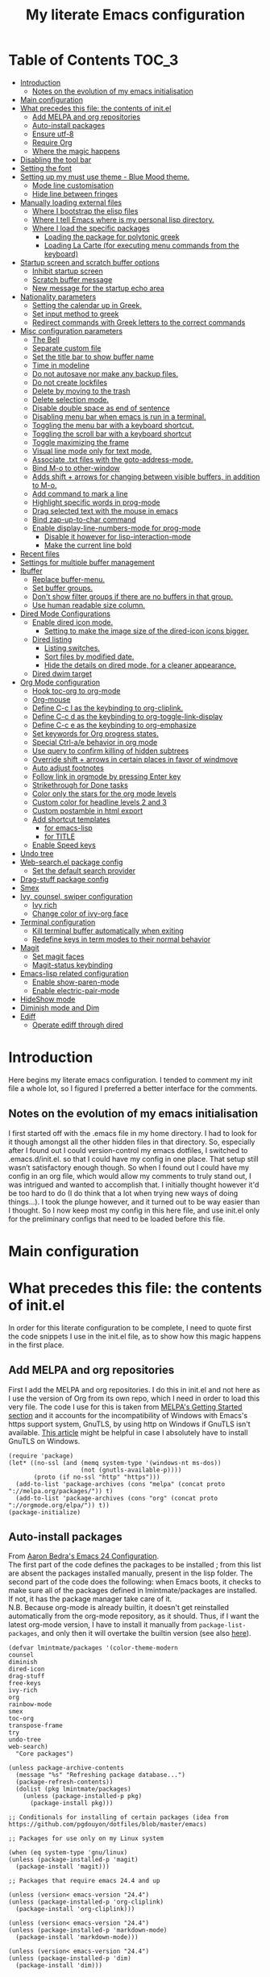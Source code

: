#+TITLE: My literate Emacs configuration
# Theme for html exporting from [[https://github.com/fniessen/org-html-themes][GitHub - fniessen/org-html-themes]]

#+html: <a href="https://www.gnu.org/software/emacs/"><img alt="Emacs" src="https://frama.link/emacsd-26-2-badge"></a>

#+html: <a href="https://orgmode.org/"><img alt="Org-mode" src="https://img.shields.io/badge/Powered%20by-Org--mode-blueviolet.svg?style=for-the-badge&color=8e44bc"></a>

* Table of Contents                                                     :TOC_3:
- [[#introduction][Introduction]]
  - [[#notes-on-the-evolution-of-my-emacs-initialisation][Notes on the evolution of my emacs initialisation]]
- [[#main-configuration][Main configuration]]
- [[#what-precedes-this-file-the-contents-of-initel][What precedes this file: the contents of init.el]]
  - [[#add-melpa-and-org-repositories][Add MELPA and org repositories]]
  - [[#auto-install-packages][Auto-install packages]]
  - [[#ensure-utf-8][Ensure utf-8]]
  - [[#require-org][Require Org]]
  - [[#where-the-magic-happens][Where the magic happens]]
- [[#disabling-the-tool-bar][Disabling the tool bar]]
- [[#setting-the-font][Setting the font]]
- [[#setting-up-my-must-use-theme---blue-mood-theme][Setting up my must use theme - Blue Mood theme.]]
  - [[#mode-line-customisation][Mode line customisation]]
  - [[#hide-line-between-fringes][Hide line between fringes]]
- [[#manually-loading-external-files][Manually loading external files]]
  - [[#where-i-bootstrap-the-elisp-files][Where I bootstrap the elisp files]]
  - [[#where-i-tell-emacs-where-is-my-personal-lisp-directory][Where I tell Emacs where is my personal lisp directory.]]
  - [[#where-i-load-the-specific-packages][Where I load the specific packages]]
    - [[#loading-the-package-for-polytonic-greek][Loading the package for polytonic greek]]
    - [[#loading-la-carte-for-executing-menu-commands-from-the-keyboard][Loading La Carte (for executing menu commands from the keyboard)]]
- [[#startup-screen-and-scratch-buffer-options][Startup screen and scratch buffer options]]
  - [[#inhibit-startup-screen][Inhibit startup screen]]
  - [[#scratch-buffer-message][Scratch buffer message]]
  - [[#new-message-for-the-startup-echo-area][New message for the startup echo area]]
- [[#nationality-parameters][Nationality parameters]]
  - [[#setting-the-calendar-up-in-greek][Setting the calendar up in Greek.]]
  - [[#set-input-method-to-greek][Set input method to greek]]
  - [[#redirect-commands-with-greek-letters-to-the-correct-commands][Redirect commands with Greek letters to the correct commands]]
- [[#misc-configuration-parameters][Misc configuration parameters]]
  - [[#the-bell][The Bell]]
  - [[#separate-custom-file][Separate custom file]]
  - [[#set-the-title-bar-to-show-buffer-name][Set the title bar to show buffer name]]
  - [[#time-in-modeline][Time in modeline]]
  - [[#do-not-autosave-nor-make-any-backup-files][Do not autosave nor make any backup files.]]
  - [[#do-not-create-lockfiles][Do not create lockfiles]]
  - [[#delete-by-moving-to-the-trash][Delete by moving to the trash]]
  - [[#delete-selection-mode][Delete selection mode.]]
  - [[#disable-double-space-as-end-of-sentence][Disable double space as end of sentence]]
  - [[#disabling-menu-bar-when-emacs-is-run-in-a--terminal][Disabling menu bar when emacs is run in a  terminal.]]
  - [[#toggling-the-menu-bar-with-a-keyboard-shortcut][Toggling the menu bar with a keyboard shortcut.]]
  - [[#toggling-the-scroll-bar-with-a-keyboard-shortcut][Toggling the scroll bar with a keyboard shortcut]]
  - [[#toggle-maximizing-the-frame][Toggle maximizing the frame]]
  - [[#visual-line-mode-only-for-text-mode][Visual line mode only for text mode.]]
  - [[#associate-txt-files-with-the-goto-address-mode][Associate .txt files with the goto-address-mode.]]
  - [[#bind-m-o-to-other-window][Bind M-o to other-window]]
  - [[#adds-shift--arrows-for-changing-between-visible-buffers-in-addition-to-m-o][Adds shift + arrows for changing between visible buffers, in addition to M-o.]]
  - [[#add-command-to-mark-a-line][Add command to mark a line]]
  - [[#highlight-specific-words-in-prog-mode][Highlight specific words in prog-mode]]
  - [[#drag-selected-text-with-the-mouse-in-emacs][Drag selected text with the mouse in emacs]]
  - [[#bind-zap-up-to-char-command][Bind zap-up-to-char command]]
  - [[#enable-display-line-numbers-mode-for-prog-mode][Enable display-line-numbers-mode for prog-mode]]
    - [[#disable-it-however-for-lisp-interaction-mode][Disable it however for lisp-interaction-mode]]
    - [[#make-the-current-line-bold][Make the current line bold]]
- [[#recent-files][Recent files]]
- [[#settings-for-multiple-buffer-management][Settings for multiple buffer management]]
- [[#ibuffer][Ibuffer]]
  - [[#replace-buffer-menu][Replace buffer-menu.]]
  - [[#set-buffer-groups][Set buffer groups.]]
  - [[#dont-show-filter-groups-if-there-are-no-buffers-in-that-group][Don't show filter groups if there are no buffers in that group.]]
  - [[#use-human-readable-size-column][Use human readable size column.]]
- [[#dired-mode-configurations][Dired Mode Configurations]]
  - [[#enable-dired-icon-mode][Enable dired icon mode.]]
    - [[#setting-to-make-the-image-size-of-the-dired-icon-icons-bigger][Setting to make the image size of the dired-icon icons bigger.]]
  - [[#dired-listing][Dired listing]]
    - [[#listing-switches][Listing switches.]]
    - [[#sort-files-by-modified-date][Sort files by modified date.]]
    - [[#hide-the-details-on-dired-mode-for-a-cleaner-appearance][Hide the details on dired mode, for a cleaner appearance.]]
  - [[#dired-dwim-target][Dired dwim target]]
- [[#org-mode-configuration][Org Mode configuration]]
  - [[#hook-toc-org-to-org-mode][Hook toc-org to org-mode]]
  - [[#org-mouse][Org-mouse]]
  - [[#define-c-c-l-as-the-keybinding-to-org-cliplink][Define C-c l as the keybinding to org-cliplink.]]
  - [[#define-c-c-d-as-the-keybinding-to-org-toggle-link-display][Define C-c d as the keybinding to org-toggle-link-display]]
  - [[#define-c-c-e-as-the-keybinding-to-org-emphasize][Define C-c e as the keybinding to org-emphasize]]
  - [[#set-keywords-for-org-progress-states][Set keywords for Org progress states.]]
  - [[#special-ctrl-ae-behavior-in-org-mode][Special Ctrl-a/e behavior in org mode]]
  - [[#use-query-to-confirm-killing-of-hidden-subtrees][Use query to confirm killing of hidden subtrees]]
  - [[#override-shift--arrows-in-certain-places-in-favor-of-windmove][Override shift + arrows in certain places in favor of windmove]]
  - [[#auto-adjust-footnotes][Auto adjust footnotes]]
  - [[#follow-link-in-orgmode-by-pressing-enter-key][Follow link in orgmode by pressing Enter key]]
  - [[#strikethrough-for-done-tasks][Strikethrough for Done tasks]]
  - [[#color-only-the-stars-for-the-org-mode-levels][Color only the stars for the org mode levels]]
  - [[#custom-color-for-headline-levels-2-and-3][Custom color for headline levels 2 and 3]]
  - [[#custom-postamble-in-html-export][Custom postamble in html export]]
  - [[#add-shortcut-templates][Add shortcut templates]]
    - [[#for-emacs-lisp][for emacs-lisp]]
    - [[#for-title][for TITLE]]
  - [[#enable-speed-keys][Enable Speed keys]]
- [[#undo-tree][Undo tree]]
- [[#web-searchel-package-config][Web-search.el package config]]
  - [[#set-the-default-search-provider][Set the default search provider]]
- [[#drag-stuff-package-config][Drag-stuff package config]]
- [[#smex][Smex]]
- [[#ivy-counsel-swiper-configuration][Ivy, counsel, swiper configuration]]
  - [[#ivy-rich][Ivy rich]]
  - [[#change-color-of-ivy-org-face][Change color of ivy-org face]]
- [[#terminal-configuration][Terminal configuration]]
  - [[#kill-terminal-buffer-automatically-when-exiting][Kill terminal buffer automatically when exiting]]
  - [[#redefine-keys-in-term-modes-to-their-normal-behavior][Redefine keys in term modes to their normal behavior]]
- [[#magit][Magit]]
  - [[#set-magit-faces][Set magit faces]]
  - [[#magit-status-keybinding][Magit-status keybinding]]
- [[#emacs-lisp-related-configuration][Emacs-lisp related configuration]]
  - [[#enable-show-paren-mode][Enable show-paren-mode]]
  - [[#enable-electric-pair-mode][Enable electric-pair-mode]]
- [[#hideshow-mode][HideShow mode]]
- [[#diminish-mode-and-dim][Diminish mode and Dim]]
- [[#ediff][Ediff]]
  - [[#operate-ediff-through-dired][Operate ediff through dired]]

* Introduction
Here begins my literate emacs configuration. I tended to comment my init file a whole lot, so I figured I preferred a better interface for the comments.
** Notes on the evolution of my emacs initialisation
I first started off with the .emacs file in my home directory. I had to look for it though amongst all the other hidden files in that directory. So, especially after I found out I could version-control my emacs dotfiles, I switched to .emacs.d/init.el. so that I could have my config in one place. That setup still wasn’t satisfactory enough though. So when I found out I could have my config in an org file, which would allow my comments to truly stand out, I was intrigued and wanted to accomplish that. I initially thought however it'd be too hard to do (I do think that a lot when trying new ways of doing things…). I took the plunge however, and it turned out to be way easier than I thought. So I now keep most my config in this here file, and use init.el only for the preliminary configs that need to be loaded before this file.
* Main configuration
* What precedes this file: the contents of init.el
In order for this literate configuration to be complete, I need to quote first the code snippets I use in the init.el file, as to show how this magic happens in the first place.
** Add MELPA and org repositories
First I add the MELPA and org repositories. I do this in init.el and not here as I use the version of Org from its own repo, which I need in order to load this very file. The code I use for this is taken from [[https://melpa.org/#/getting-started][MELPA's Getting Started section]] and it accounts for the incompatibility of Windows with Emacs's https support system, GnuTLS, by using http on Windows if GnuTLS isn't available. [[http://www.lonecpluspluscoder.com/2015/08/01/adding-tls-support-to-emacs-24-5-on-windows/][This article]] might be helpful in case I absolutely have to install GnuTLS on Windows.
#+BEGIN_EXAMPLE
(require 'package)
(let* ((no-ssl (and (memq system-type '(windows-nt ms-dos))
                    (not (gnutls-available-p))))
       (proto (if no-ssl "http" "https")))
  (add-to-list 'package-archives (cons "melpa" (concat proto "://melpa.org/packages/")) t)
  (add-to-list 'package-archives (cons "org" (concat proto "://orgmode.org/elpa/")) t))
(package-initialize)
#+END_EXAMPLE
** Auto-install packages
From [[http://aaronbedra.com/emacs.d/#default-packages][Aaron Bedra's Emacs 24 Configuration]].\\
The first part of the code defines the packages to be installed ; from this list are absent the packages installed manually, present in the lisp folder. The second part of the code does the following: when Emacs boots, it checks to make sure all of the packages defined in lmintmate/packages are installed. If not, it has the package manager take care of it.\\
N.B. Because org-mode is already builtin, it doesn't get reinstalled automatically from the org-mode repository, as it should. Thus, if I want the latest org-mode version, I have to install it manually from ~package-list-packages~, and only then it will overtake the builtin version (see also [[https://emacs.stackexchange.com/questions/31825/cant-install-org-through-package-manager#comment64743_31837][here]]).
#+BEGIN_EXAMPLE
(defvar lmintmate/packages '(color-theme-modern
counsel
diminish
dired-icon
drag-stuff
free-keys
ivy-rich
org
rainbow-mode
smex
toc-org
transpose-frame
try
undo-tree
web-search)
  "Core packages")

(unless package-archive-contents
  (message "%s" "Refreshing package database...")
  (package-refresh-contents))
  (dolist (pkg lmintmate/packages)
    (unless (package-installed-p pkg)
      (package-install pkg)))

;; Conditionals for installing of certain packages (idea from https://github.com/pgdouyon/dotfiles/blob/master/emacs)

;; Packages for use only on my Linux system

(when (eq system-type 'gnu/linux)
(unless (package-installed-p 'magit)
  (package-install 'magit)))

;; Packages that require emacs 24.4 and up

(unless (version< emacs-version "24.4")
(unless (package-installed-p 'org-cliplink)
  (package-install 'org-cliplink)))

(unless (version< emacs-version "24.4")
(unless (package-installed-p 'markdown-mode)
  (package-install 'markdown-mode)))

(unless (version< emacs-version "24.4")
(unless (package-installed-p 'dim)
  (package-install 'dim)))
#+END_EXAMPLE
** Ensure utf-8
Needed for Windows
#+BEGIN_EXAMPLE
(prefer-coding-system 'utf-8)
(set-default-coding-systems 'utf-8)
(set-terminal-coding-system 'utf-8)
(set-keyboard-coding-system 'utf-8)
#+END_EXAMPLE
** Require Org
#+BEGIN_EXAMPLE
(require 'org)
#+END_EXAMPLE
** Where the magic happens
#+BEGIN_EXAMPLE
(org-babel-load-file (concat user-emacs-directory "README.org"))
#+END_EXAMPLE
This snippet is the one that does the heavy work. It tracks down all the parts that say ~#+BEGIN_SRC emacs-lisp~ and evaluates them as emacs lisp code, creating a separate README.el in the process, as to reduce load time for the next run. Every time the org file is modified, the .el file is created anew.\\
And now these are taken care of, let's proceed to the configuration present in this very file.
* Disabling the tool bar
The snippet below disables tool-bar-mode. I placed it this early in the config so that the toolbar won't be loaded and disabled afterwards, but be disabled from the get-go (I had some glitches with the title screen when I had it further down).
#+BEGIN_SRC emacs-lisp
(tool-bar-mode -1)
#+END_SRC
* Setting the font
Here, I'm setting the font and the font size. The default font emacs by itself used on my machine appeals a lot to me, so when I found out it was DejaVu Sans Mono, I decided to put it in the config, in case I move to another computer where the font might suddenly be something else entirely I won't like. I also set the font size to 14. The default size seems way too small for me, as if I were trying to watch a bunch of ants...
On systems different from the one I'm currently on (which is Linux Mint MATE), the fonts might look thicker than they should, to an unappealing degree. This can be solved (on Linux systems at least) by going to Appearance > Fonts, and setting hinting to light instead of full. On Windows, where DejaVu Sans Mono is less likely to be preinstalled, Consolas will be used instead.
#+BEGIN_SRC emacs-lisp
(if (eq system-type 'windows-nt)
(set-face-attribute 'default nil :family "Consolas" :height 140)
(set-face-attribute 'default nil :family "DejaVu Sans Mono" :height 140))
#+END_SRC
* Setting up my must use theme - Blue Mood theme.
I wasn't satisfied with the default Adawaita theme (but then who is?). I tried to find another theme, but most of them (even the popular ones) didn't satisfy my tastes. But when I found Blue Mood, I knew it was the one!\\
In case you haven't encountered it (not too unlikely), it's because it's a part of the [[https://github.com/emacs-jp/replace-colorthemes][color-theme-modern]] package, which apparently recreates older themes for Emacs 24+. In the repository I linked just now, you can see all the other included themes too, complete with screenshots, and, of course, the way to apply them to your init file.\\
I also modified the fringe color to the same background color as the rest of the theme, as its original color was black, and didn't fit in too well with the rest of the colorscheme for me, and changed the highlight color, as it had the same color as the one of the region so that I couldn't distinguish a highlighted region when hl-line-mode was turned on. In addition I modified the color of the edited state of a version-controlled file ~vc-edited-state~ so that it is more apparent.
#+BEGIN_SRC emacs-lisp
(load-theme 'blue-mood t t)
(enable-theme 'blue-mood)
(custom-set-faces
 ;; custom-set-faces was added by Custom.
 ;; If you edit it by hand, you could mess it up, so be careful.
 ;; Your init file should contain only one such instance.
 ;; If there is more than one, they won't work right.
 '(fringe ((t (:background "DodgerBlue4"))))
 '(font-lock-negation-char-face ((t (:foreground "tomato"))))
 '(font-lock-doc-face ((t (:foreground "cyan"))))
 '(highlight ((t (:background "#235c94"))))
 '(vc-edited-state ((t (:background "tomato1" :foreground "black")))))
;; setting so that hl-line-mode won't affect syntax coloring
(set-face-foreground 'highlight nil)
#+END_SRC
** Mode line customisation
Where I give it a flat look.
#+BEGIN_SRC emacs-lisp
(custom-set-faces
 '(mode-line ((t (:background "grey75" :foreground "black"))))
 '(mode-line-buffer-id ((t (:weight normal))))
 '(mode-line-highlight ((t (:box (:line-width 1 :color "grey20")))))
 '(mode-line-inactive ((t (:background "grey30" :foreground "grey80")))))
#+END_SRC
** Hide line between fringes
Remove the strange white line between two fringes, which appears when the scrollbar is hidden (from [[https://ogbe.net/emacsconfig.html][Dennis Ogbe's Emacs configuration file]]).
#+BEGIN_SRC emacs-lisp
(set-face-attribute 'vertical-border nil :foreground (face-attribute 'fringe :background))
#+END_SRC
* Manually loading external files
I use a couple external lisp files, and I thus need to load my personal lisp directory.
** Where I bootstrap the elisp files
In this section I have some code in emacs lisp that downloads the lisp files I use and places them in the correct place. Specifically, it checks whether the files exist, and if they don't, first creates the containing directory, if it doesn't exist, and then proceeds to download and store the files.
#+BEGIN_SRC emacs-lisp
(setq lisp-directory (concat user-emacs-directory "lisp"))

(when (or (not (file-exists-p (expand-file-name "greek.el" lisp-directory))) (not (file-exists-p (expand-file-name "lacarte.el" lisp-directory))))
  (unless (file-directory-p lisp-directory) (make-directory lisp-directory))
  (unless (file-exists-p (expand-file-name "greek.el" lisp-directory))
    (url-copy-file "http://myria.math.aegean.gr/~atsol/emacs-unicode/greek.el" (expand-file-name "greek.el" lisp-directory)))
  (unless (file-exists-p (expand-file-name "lacarte.el" lisp-directory))
    (url-copy-file "https://www.emacswiki.org/emacs/download/lacarte.el" (expand-file-name "lacarte.el" lisp-directory))))
#+END_SRC
** Where I tell Emacs where is my personal lisp directory.
#+BEGIN_SRC emacs-lisp
(add-to-list 'load-path lisp-directory)
#+END_SRC
** Where I load the specific packages
In this section, I load the lisp files previously downloaded.
*** Loading the package for polytonic greek
I’m used to writing Greek with the modern Greek layout, which is quite different from the greek-babel polytonic layout in a way jarring to me. I tried to find a way to solve my problem, and found out with relief that I didn’t need to reinvent the wheel, as someone had already made a package for what I wanted ; a layout that would provide polytonic Greek while also keeping the regular keyboard layout I was used to.\\
 This solution to my problem can be found [[http://myria.math.aegean.gr/~atsol/emacs-unicode/][here]](look under the compiled greek.elc link for the greek.el source).
#+BEGIN_SRC emacs-lisp
(load "greek")
#+END_SRC
*** Loading La Carte (for executing menu commands from the keyboard)
[[https://www.emacswiki.org/emacs/LaCarte][La Carte]] is a package that allows searching and executing menu commands from the keyboard, in a way similar to ivy (in fact, when ivy is installed, this package also benefits from ivy integration, which makes its autocompletion so much better). There is also a builtin in emacs command ~tmm-menubar~, but that one goes literally from menu to submenu, just with keyboard shortcuts instead of mouse clicks, and is thus much less discoverable. I also set up here a keybinding for lacarte (specifically for ~lacarte-execute-menu-command~, because ~lacarte-execute-command~ also includes regular commands, and ~counsel-M-x~ already takes care of that).
#+BEGIN_SRC emacs-lisp
(require 'lacarte)
(global-set-key [?\C-.] 'lacarte-execute-menu-command)
#+END_SRC
* Startup screen and scratch buffer options
** Inhibit startup screen
At this point I only use the quick link to the Customize interface, so I thought I’d hide it altogether.
#+BEGIN_SRC emacs-lisp
(setq inhibit-startup-screen t)
#+END_SRC
** Scratch buffer message
I added a reminder for the links to ~about-emacs~ and to the Customize interface to the default message.
#+BEGIN_SRC emacs-lisp
(setq initial-scratch-message
   ";; This buffer is for notes you don't want to save, and for Lisp evaluation.
;; If you want to create a file, visit that file with C-x C-f,
;; then enter the text in that file's own buffer.
;; Reminder: To see the startup screen's basic content, use M-x about-emacs.
;; To quickly access the Customize interface, use M-x customize.
")
#+END_SRC
I decided not to change the scratch buffer’s major mode however, because, as weird as it may sound, I like [[https://en.wikipedia.org/wiki/Polish_notation][prefix notation]] a lot (and think that the [[https://en.wikipedia.org/wiki/Reverse_Polish_notation][Reverse Polish notation]] is overrated in comparison), and want to keep having it as a nifty little prefix calculation mode.
** New message for the startup echo area
#+BEGIN_SRC emacs-lisp
(defun display-startup-echo-area-message ()
  (message "Καλωσήλθες!"))
#+END_SRC
* Nationality parameters
** Setting the calendar up in Greek.
See also [[https://www.emacswiki.org/emacs/CalendarLocalization][EmacsWiki: Calendar Localization]].
#+BEGIN_SRC emacs-lisp
(setq calendar-week-start-day 1
          calendar-day-name-array ["Κυριακή" "Δευτέρα" "Τρίτη" "Τετάρτη"
                                   "Πέμπτη" "Παρασκευή" "Σάββατο"]
          calendar-month-name-array ["Ιανουάριος" "Φεβρουάριος" "Μάρτιος"
                                     "Απρίλιος" "Μάιος" "Ιούνιος"
                                     "Ιούλιος" "Αύγουστος" "Σεπτέμβριος"
                                     "Οκτώβριος" "Νοέμβριος" "Δεκέμβριος"])
#+END_SRC
** Set input method to greek
In order to be able to write greek with the keyboard set to English (useful for those pesky Latin C- and M- shortcuts). Toggle with C-\
#+BEGIN_SRC emacs-lisp
(set-input-method "el_GR")
#+END_SRC
** Redirect commands with Greek letters to the correct commands
Sometimes I forget to switch the keyboard language from Greek to English (especially when I'm using emacs in tandem with other applications that require the keyboard be set to Greek in order to write in that language) and, as a result, I get something like «M-χ is undefined». I used to use [[https://stackoverflow.com/a/10658699][this method from Stack Overflow]], which added bindings with Greek letters and told emacs to consider them equivalent to the ones with latin letters. This however didn't work for commands which had not only a modifier and a letter, but also additional letters (e.g. C-c u). Since the last time I checked this Stack Overflow thread however, [[https://stackoverflow.com/a/54647483][a new method has been added]] that also works for the commands the other method didn't. I modified it accordingly and will use that one from here on out.
#+BEGIN_SRC emacs-lisp
(defun reverse-input-method (input-method)
  "Build the reverse mapping of single letters from INPUT-METHOD."
  (interactive
   (list (read-input-method-name "Use input method (default current): ")))
  (if (and input-method (symbolp input-method))
      (setq input-method (symbol-name input-method)))
  (let ((current current-input-method)
        (modifiers '(nil (control) (meta) (control meta))))
    (when input-method
      (activate-input-method input-method))
    (when (and current-input-method quail-keyboard-layout)
      (dolist (map (cdr (quail-map)))
        (let* ((to (car map))
               (from (quail-get-translation
                      (cadr map) (char-to-string to) 1)))
          (when (and (characterp from) (characterp to))
            (dolist (mod modifiers)
              (define-key local-function-key-map
                (vector (append mod (list from)))
                (vector (append mod (list to)))))))))
    (when input-method
      (activate-input-method current))))

(reverse-input-method 'el_GR)
#+END_SRC
* Misc configuration parameters
** The Bell
[[https://www.emacswiki.org/emacs/AlarmBell][That infamous bell…]] I only found out about its «charms» because it turns out my system sounds were disabled for some reason and I hadn't even realised this was the case. This is my way to exterminate those annoying sounds everytime anything out of the norm happens (that's why we have text messages in the first place after all!). I disabled alarms completely as even the visual indication (which is a nice wheat color in my colortheme) can be distracting…
#+BEGIN_SRC emacs-lisp
(setq ring-bell-function 'ignore)
#+END_SRC
** Separate custom file
#+BEGIN_SRC emacs-lisp
(setq custom-file (concat user-emacs-directory "custom.el"))
#+END_SRC
** Set the title bar to show buffer name
#+BEGIN_SRC emacs-lisp
(setq frame-title-format "%b - Emacs")
#+END_SRC
** Time in modeline
The only way to have the time mode not display the load average, it turns out, is to put the relevant config before loading display-time-mode. Who would have thought? (I got the idea to try this approach from [[https://github.com/IvanMalison/.emacs.d#time-in-mode-line][Ivan Malison's emacs.d]]). An explanation of my ~display-time-format~ config: It basically shows the day of the week, then day/month, then hours:minutes. For more functions, Customize instructs to look at the function ~format-time-string~.
#+BEGIN_SRC emacs-lisp
(setq display-time-default-load-average nil)
(setq display-time-format "%a %d/%m %H:%M")
(display-time-mode 1)
#+END_SRC
** Do not autosave nor make any backup files.
All they do is litter the place and trigger a nagging prompt whenever I leave Emacs without having saved.
#+BEGIN_SRC emacs-lisp
(setq auto-save-default nil)
(setq make-backup-files nil)
#+END_SRC
** Do not create lockfiles
The only thing they do is being annoying, and I'm not going to find myself in a situation where I'll be writing on the exact same file as someone else.
#+BEGIN_SRC emacs-lisp
(setq create-lockfiles nil)
#+END_SRC
** Delete by moving to the trash
(the default behavior being completely delete from the system)
#+BEGIN_SRC emacs-lisp
(setq delete-by-moving-to-trash t)
#+END_SRC
** Delete selection mode.
I used to think that this enabled deleting selected text with the Delete key, but it turns out that one is the work of the ~delete-active-region~ parameter, which is enabled by default. What this does is allow the replacing of selected text with other inserted (e.g. pasted/yanked) text, thus bringing Emacs more in line with other text editors.\\
I initially set this one from the Customization buffer, and got ~(setq delete-selection-mode t)~ as the resulting code snippet, so I assumed it would work even when outside the ~custom-set-variables~, but it didn't - and then I was wondering why pasting text didn't replace the selected text… Now I replaced that wrong parameter with the correct one.
#+BEGIN_SRC emacs-lisp
(delete-selection-mode 1)
#+END_SRC
P.S. Just so you know, here's precisely why the other wording hadn't worked:
#+BEGIN_QUOTE
Setting this variable directly does not take effect;
   either customize it (see the info node `Easy Customization')
   or call the function `delete-selection-mode'
#+END_QUOTE
That goes into showing that RT(F)M is valid advice…
** Disable double space as end of sentence
I once tried M-e to go to the end of a long sentence I wrote, and was surprised when I went to the end of the paragraph instead. I searched a little about it and found out there are people that actually use two spaces to start a new sentence. I personally use only one space though (and when writing on paper zero), so I disable this setting.
#+BEGIN_SRC emacs-lisp
(setq sentence-end-double-space nil)
#+END_SRC
** Disabling menu bar when emacs is run in a  terminal.
Since it can't be clicked anyways, it takes up space without reason...
(I use ~display-graphic-p~ instead of ~window-system~ because the latter is now deprecated:)
#+BEGIN_QUOTE
>From the doc string of `window-system':

 "Use of this function as a predicate is deprecated.  Instead,
  use `display-graphic-p' or any of the other `display-*-p'
  predicates which report frame's specific UI-related capabilities."
#+END_QUOTE
#+BEGIN_SRC emacs-lisp
(unless (display-graphic-p)
  (menu-bar-mode -1))
#+END_SRC
** Toggling the menu bar with a keyboard shortcut.
#+BEGIN_SRC emacs-lisp
(global-set-key [f9] 'toggle-menu-bar-mode-from-frame)
#+END_SRC
** Toggling the scroll bar with a keyboard shortcut
#+BEGIN_SRC emacs-lisp
(global-set-key [f10] 'toggle-scroll-bar)
#+END_SRC
** Toggle maximizing the frame
Useful for newsticker
#+BEGIN_SRC emacs-lisp
(global-set-key [f8] 'toggle-frame-maximized)
#+END_SRC
** Visual line mode only for text mode.
Visual line wraps lines instead of cutting them as default.
#+BEGIN_SRC emacs-lisp
(add-hook 'text-mode-hook 'turn-on-visual-line-mode)
#+END_SRC
Disable visual-line-mode however for the file where I keep all my urls (from the OneTab extension), as I want to be able to kill by logical lines in that particular file, since urls are 1 logical line each, but can span up to 2-3 visual lines.\\
In case you're new to emacs and such terms as logical and visual lines might as well be in a foreign language, see [[https://www.gnu.org/software/emacs/manual/html_node/emacs/Continuation-Lines.html][here]] (especially the last paragraph).
#+BEGIN_SRC emacs-lisp
(add-hook 'find-file-hook
          (lambda ()
            (when (string= (buffer-name) "onetab.txt")
              (visual-line-mode -1))))
#+END_SRC
** Associate .txt files with the goto-address-mode.
This mode highlights urls and makes them clickable.\\
(code adapted from [[https://stackoverflow.com/questions/13945782/emacs-auto-minor-mode-based-on-extension/39652226#39652226][this stackoverflow answer]])
#+BEGIN_SRC emacs-lisp
(add-hook 'find-file-hook
          (lambda ()
            (when (string= (file-name-extension buffer-file-name) "txt")
              (goto-address-mode 1))))
#+END_SRC
** Bind M-o to other-window
C-x o is too long a binding for this simple action (idea drawn from [[https://masteringemacs.org/article/my-emacs-keybindings][My Emacs keybindings - Mastering Emacs]]).
#+BEGIN_SRC emacs-lisp
(define-key global-map "\M-o" 'other-window)
#+END_SRC
** Adds shift + arrows for changing between visible buffers, in addition to M-o.
#+BEGIN_SRC emacs-lisp
(when (fboundp 'windmove-default-keybindings)
  (windmove-default-keybindings))
#+END_SRC
The ~windmove-wrap-around~ setting allows for windmove movement off the edge of a frame to wrap around.
#+BEGIN_SRC emacs-lisp
(setq windmove-wrap-around t)
#+END_SRC
** Add command to mark a line
From [[https://ebzzry.io/en/emacs-tips-1/#marks][here]]. Executing it multiple times marks multiple lines.
#+BEGIN_SRC emacs-lisp
(defun mark-line (&optional arg)
  (interactive "p")
  (if (not mark-active)
      (progn
        (beginning-of-line)
        (push-mark)
        (setq mark-active t)))
  (forward-line arg))
#+END_SRC
Its keybinding
#+BEGIN_SRC emacs-lisp
(define-key global-map "\C-z" 'mark-line)
#+END_SRC
** Highlight specific words in prog-mode
Modified from [[http://seancribbs.com/emacs.d#sec-5-8][Sean Cribbs' Emacs 25 Configuration]].
#+BEGIN_SRC emacs-lisp
(defun lmintmate/add-watchwords ()
  (font-lock-add-keywords
   nil '(("\\<\\(FIX\\(ME\\)?\\|TODO\\|CURRENTLY\\|SOMEDAY\\|CANCELLED\\|HACK\\|REFACTOR\\|NOCOMMIT\\|LONGTERM\\)"
          1 font-lock-builtin-face t))))

(add-hook 'prog-mode-hook 'lmintmate/add-watchwords)
#+END_SRC
** Drag selected text with the mouse in emacs
Sometimes I just want to cop out and use the mouse when trying to move text. I found out via [[https://emacs.stackexchange.com/a/48440][Stack Exchange]] that this is possible in emacs, and one just needs to set the function ~mouse-drag-and-drop-region~ to ~t~. This feature was added in version 26.1 (see [[http://git.savannah.gnu.org/cgit/emacs.git/tree/etc/NEWS.26#n377][here]]), and I thus wrap it in a conditional so that it won't error out on versions lower than 26. This doesn't work when inside org-mode files however, an issue most probably related to the fact that I have ~org-mouse~ enabled, since, if I disable it, drag-and-drop works then fine.
#+BEGIN_SRC emacs-lisp
(when (version<= "26.0.50" emacs-version )
(setq mouse-drag-and-drop-region t))
#+END_SRC
** Bind zap-up-to-char command
I found the commands M-x zap-to-char and zap-up-to-char, which roughly correspond to vim's df and dt. The former is bound to M-z, but the latter isn't bound to anything. I bind it here to C-c z, since that isn't bound to anything.
#+BEGIN_SRC emacs-lisp
(define-key global-map "\C-cz" 'zap-up-to-char)
#+END_SRC
** Enable display-line-numbers-mode for prog-mode
This minor mode first appeared in 26.1 and makes line rendering faster than the previous system, ~linum-mode~. I hook it to ~prog-mode~, as I don't need it for text-mode, and enable it conditionally, so that it won't error out on a version lower than 26.1.
#+BEGIN_SRC emacs-lisp
(when (version<= "26.0.50" emacs-version )
(add-hook 'prog-mode-hook 'display-line-numbers-mode))
#+END_SRC
*** Disable it however for lisp-interaction-mode
I don't want line numbers to display however for ~lisp-interaction-mode~, which is the mode used in the ~*scratch*~ buffer (and, to my knowledge, only there). Defining a function to disable the line numbers and then proceeding to hook this function to lisp-interaction-mode was the only way I found to disable it there without emacs erroring out. I set this conditionally so that it won't error out on versions lower than 26.1.
#+BEGIN_SRC emacs-lisp
(when (version<= "26.0.50" emacs-version )
(defun disable-linum-in-li ()
  (display-line-numbers-mode -1)))

(when (version<= "26.0.50" emacs-version )
(add-hook 'lisp-interaction-mode-hook 'disable-linum-in-li))
#+END_SRC
*** Make the current line bold
I set it conditionally so that it won't error out on versions lower than 26.1.
#+BEGIN_SRC emacs-lisp
(when (version<= "26.0.50" emacs-version )
(custom-set-faces
'(line-number-current-line ((t (:inherit line-number :weight bold))))))
#+END_SRC
* Recent files
A quick way to access my most recently opened files (as I didn't want to have to go all the way through the directory structure).
#+BEGIN_SRC emacs-lisp
(require 'recentf)
(recentf-mode 1)
#+END_SRC
* Settings for multiple buffer management
I wanted to be able to change the layout of the buffers from horizontal to vertical, as well as be able to flip frames, so that left goes right, and up goes down. I used to use some custom functions found at [[http://whattheemacsd.com][What the .emacs.d!?]] ([[http://whattheemacsd.com/buffer-defuns.el-03.html][here]] and [[http://whattheemacsd.com/buffer-defuns.el-02.html][here]], specifically), but then found the package [[https://github.com/emacsorphanage/transpose-frame/blob/master/transpose-frame.el][transpose-frame]] (available at MELPA), and decided to use that instead, as to make the README.org file less lengthy.
#+BEGIN_SRC emacs-lisp
(define-key global-map "\M-]" 'transpose-frame)
(define-key global-map "\M-[" 'rotate-frame)
#+END_SRC
* Ibuffer
A better way to list buffers than buffer-menu([[https://www.emacswiki.org/emacs/IbufferMode][link]]). Config influenced from [[http://cestlaz.github.io/posts/using-emacs-34-ibuffer-emmet/][Using Emacs - 34 - ibuffer and emmet | C'est la Z]] and [[http://home.thep.lu.se/~karlf/emacs.html#sec-6-6][some dude's .emacs]].\\
** Replace buffer-menu.
#+BEGIN_SRC emacs-lisp
(require 'ibuffer)
 (global-set-key (kbd "C-x C-b") 'ibuffer)
    (autoload 'ibuffer "ibuffer" "List buffers." t)
#+END_SRC
** Set buffer groups.
#+BEGIN_SRC emacs-lisp
(setq ibuffer-saved-filter-groups
      (quote (("default"
	       ("Dired" (mode . dired-mode))
	       ("Org" (name . "^.*org$"))
               ("Text" (name . "^.*txt$"))
               ("Markdown" (name . "^.*md$"))

	       ("Emacs Lisp" (mode . emacs-lisp-mode))
	       ("Emacs-created"
                  (or
                   (name . "^\\*")))
	       ))))
(add-hook 'ibuffer-mode-hook
	  (lambda ()
	    (ibuffer-auto-mode 1)
	    (ibuffer-switch-to-saved-filter-groups "default")))
#+END_SRC
** Don't show filter groups if there are no buffers in that group.
#+BEGIN_SRC emacs-lisp
(setq ibuffer-show-empty-filter-groups nil)
#+END_SRC
** Use human readable size column.
#+BEGIN_SRC emacs-lisp
;; Use human readable Size column instead of original one
(define-ibuffer-column size-h
  (:name "Size" :inline t)
  (cond
   ((> (buffer-size) 1000000) (format "%7.1fM" (/ (buffer-size) 1000000.0)))
   ((> (buffer-size) 100000) (format "%7.0fk" (/ (buffer-size) 1000.0)))
   ((> (buffer-size) 1000) (format "%7.1fk" (/ (buffer-size) 1000.0)))
   (t (format "%8d" (buffer-size)))))

;; Modify the default ibuffer-formats
  (setq ibuffer-formats
	'((mark modified read-only " "
		(name 18 18 :left :elide)
		" "
		(size-h 9 -1 :right)
		" "
		(mode 16 16 :left :elide)
		" "
		filename-and-process)))
#+END_SRC
* Dired Mode Configurations
** Enable dired icon mode.
This functionality, coming from the dired-icon package, shows icons from the currently used icon theme next to the filenames, and thus makes for a better dired experience.
#+BEGIN_SRC emacs-lisp
(add-hook 'dired-mode-hook 'dired-icon-mode)
#+END_SRC
*** Setting to make the image size of the dired-icon icons bigger.
#+BEGIN_SRC emacs-lisp
(setq dired-icon-image-size 32)
#+END_SRC
** Dired listing
*** Listing switches.
Group directories first and make sizes human-readable.
#+BEGIN_SRC emacs-lisp
(setq dired-listing-switches "-alh --group-directories-first")
#+END_SRC
*** Sort files by modified date.
#+BEGIN_SRC emacs-lisp
(add-hook 'dired-mode-hook 'dired-sort-toggle-or-edit)
#+END_SRC
*** Hide the details on dired mode, for a cleaner appearance.
#+BEGIN_SRC emacs-lisp
(add-hook 'dired-mode-hook 'dired-hide-details-mode)
#+END_SRC
** Dired dwim target
#+BEGIN_SRC emacs-lisp
(setq dired-dwim-target t)
#+END_SRC
* Org Mode configuration
The ~(require 'org)~ part is present in the init.el file instead of here, precisely in order to compile this very file.
** Hook toc-org to org-mode
[[https://github.com/snosov1/toc-org][toc-org]] is a package that creates Table of Contents for org-mode files without exporting, which can thus give the rendered in github/lab README.org a table of contents, convenient for those who might want to browse said files. Here I add a snippet given in said repo to hook it to org-mode.
#+BEGIN_SRC emacs-lisp
(if (require 'toc-org nil t)
    (add-hook 'org-mode-hook 'toc-org-mode)
  (warn "toc-org not found"))
#+END_SRC
** Org-mouse
This is an org-mode subpackage that allows control of various things with the mouse. I enable it because I almost never remember which is the shortcut to tick checkboxes in org-mode.
#+BEGIN_SRC emacs-lisp
(require 'org-mouse)
#+END_SRC
** Define C-c l as the keybinding to org-cliplink.
I used to have it as the shortcut to org-store-link, but it turns out I hardly used that one…
#+BEGIN_SRC emacs-lisp
(when (package-installed-p 'org-cliplink)
(define-key org-mode-map (kbd "\C-cl") 'org-cliplink))
#+END_SRC
** Define C-c d as the keybinding to org-toggle-link-display
This command toggles between descriptive and literal links, and I need it so that I can edit on the literal links the text that will show up on the descriptive links (and it was too much of a hassle to go to the Org > Hyperlinks submenu just for that…).
#+BEGIN_SRC emacs-lisp
(define-key org-mode-map (kbd "\C-cd") 'org-toggle-link-display)
#+END_SRC
** Define C-c e as the keybinding to [[http://orgmode.org/worg/doc.html#org-emphasize][org-emphasize]]
This one helps to switch quickly between different text formattings (bold, italic e.t.c).
#+BEGIN_SRC emacs-lisp
(define-key org-mode-map (kbd "\C-ce") 'org-emphasize)
#+END_SRC
** Set keywords for Org progress states.
These are, apart from TODO and DONE, also CURRENTLY and SOMEDAY. (Idea to add unicode symbols from [[https://thraxys.wordpress.com/2016/01/14/pimp-up-your-org-agenda/][Pimp Up Your Org-mode Files – thraxys]])
#+BEGIN_SRC emacs-lisp
(setq org-todo-keywords
   (quote
    ((sequence "TODO(t)" "⏳ CURRENTLY(c)" "⏲ SOMEDAY(s)" "✘ CANCELLED(x)" "✔ DONE(d)"))))
#+END_SRC
** Special Ctrl-a/e behavior in org mode
From the Customize section of the parameter:
#+BEGIN_QUOTE
Non-nil means `C-a' and `C-e' behave specially in headlines and items.
   
   When t, `C-a' will bring back the cursor to the beginning of the
   headline text, i.e. after the stars and after a possible TODO
   keyword.  In an item, this will be the position after bullet and
   check-box, if any.  When the cursor is already at that position,
   another `C-a' will bring it to the beginning of the line.
   
   `C-e' will jump to the end of the headline, ignoring the presence
   of tags in the headline.  A second `C-e' will then jump to the
   true end of the line, after any tags.  This also means that, when
   this variable is non-nil, `C-e' also will never jump beyond the
   end of the heading of a folded section, i.e. not after the
   ellipses.
#+END_QUOTE
#+BEGIN_SRC emacs-lisp
(setq org-special-ctrl-a/e t)
#+END_SRC
** Use query to confirm killing of hidden subtrees
#+BEGIN_SRC emacs-lisp
(setq org-ctrl-k-protect-subtree t)
#+END_SRC
** Override shift + arrows in certain places in favor of windmove
If you want to make the windmove function active in locations where Org mode does not have special functionality on S-<cursor>, add this to your configuration(from [[http://orgmode.org/manual/Conflicts.html][Conflicts - The Org Manual]]):
#+BEGIN_SRC emacs-lisp
;; Make windmove work in org-mode:
          (add-hook 'org-shiftup-final-hook 'windmove-up)
          (add-hook 'org-shiftleft-final-hook 'windmove-left)
          (add-hook 'org-shiftdown-final-hook 'windmove-down)
          (add-hook 'org-shiftright-final-hook 'windmove-right)
#+END_SRC
** Auto adjust footnotes
#+BEGIN_SRC emacs-lisp
(setq org-footnote-auto-adjust t)
#+END_SRC
** Follow link in orgmode by pressing Enter key
This adds an alternative way to follow urls in orgmode without reaching out for the mouse.
#+BEGIN_SRC emacs-lisp
(setq org-return-follows-link t)
#+END_SRC
** Strikethrough for Done tasks
adapted from [[http://sachachua.com/blog/2012/12/emacs-strike-through-headlines-for-done-tasks-in-org/][Sacha Chua's blog]]
#+BEGIN_SRC emacs-lisp
(setq org-fontify-done-headline t)
(custom-set-faces
 '(org-done ((t (:foreground "PaleGreen" :strike-through t :weight bold))))
 '(org-headline-done ((t (:foreground "LightSalmon" :strike-through t)))))
#+END_SRC
** Color only the stars for the org mode levels
This is a nice little setting I found while browsing the Customize interface. It removes the color from the org headline levels, only keeping it on the stars. This makes the buffer way less colorful, but I find it more clean that way. Not to mention that because my color theme isn't amongst the most popular ones, the coloring was a bit bizzare, in that the first level was green, the second plain white and the third yellow, which was a bit disorienting, since I'd expect the second level to be colored instead of the third. So I've now removed the color from the text and can focus on the stars for denoting the hierarchy.
#+BEGIN_SRC emacs-lisp
(setq org-level-color-stars-only t)
#+END_SRC
** Custom color for headline levels 2 and 3
In my color theme, headline level 2 used to be plain white, while headline level 3 used to be bold «gold» in color, which was confusing, as I'd expect the inverse. So I took the initiative and customized the colors myself - on the way I decided I preferred level 3 to also be obvious as a headline, and distinguishable from the rest of the text.
#+BEGIN_SRC emacs-lisp
(custom-set-faces
 '(org-level-2 ((t (:foreground "gold" :weight bold))))
 '(org-level-3 ((t (:foreground "cyan3" :weight bold)))))
#+END_SRC
** Custom postamble in html export
I only want to see the date and not the author nor the created by details on the bottom of the exported html file, and found out the ~org-html-postamble~ can be modified to not show these things. I also wanted a custom way to show the date format (because I don't like the y-m-d format much), so I use here a custom function, adapted from [[https://stackoverflow.com/a/18933020][this stackoverflow answer]].
#+BEGIN_SRC emacs-lisp
(defun my-org-html-postamble (plist)
 (format "Last update : %s" (format-time-string "%a %d/%m/%Y")))
(setq org-html-postamble 'my-org-html-postamble)
#+END_SRC
I don't want to print the postamble everywhere however, so I also found out that writing ~#+OPTIONS: html-postamble:nil~ on the file where the postamble should be exlcuded does the trick.
** Add shortcut templates
These [[https://orgmode.org/org.html#Easy-templates][templates]], e.g. ~<s~, are very practical. Out of them I use most SRC emacs-lisp and ~#+TITLE~, so I wished I could create shortcuts for these too. Turns out I can!
*** for emacs-lisp
#+BEGIN_SRC emacs-lisp
;; add <el for emacs-lisp expansion
(add-to-list 'org-structure-template-alist
         '("el" "#+BEGIN_SRC emacs-lisp\n?\n#+END_SRC"
           "<src lang=\"emacs-lisp\">\n?\n</src>"))
#+END_SRC
*** for TITLE
#+BEGIN_SRC emacs-lisp
(add-to-list 'org-structure-template-alist
         '("t" "#+TITLE: " ""))
#+END_SRC
** Enable Speed keys
[[https://orgmode.org/manual/Speed-keys.html][Speed keys]] are single keystrokes without modifiers that can be used when the cursor is on a headline to e.g. move around the buffer. Here I enable them and set them to be able to be used on any star of the headline (code taken from the explanation string of the M-x customize section).
#+BEGIN_SRC emacs-lisp
 (setq org-use-speed-commands
         (lambda () (and (looking-at org-outline-regexp) (looking-back "^\**"))))
#+END_SRC
* Undo tree
#+BEGIN_SRC emacs-lisp
(require 'undo-tree)
#+END_SRC
Global undo tree mode.
#+BEGIN_SRC emacs-lisp
(global-undo-tree-mode)
#+END_SRC
Define undo and redo keys.\\
M-p for M-previous and M-n for M-next. These might not be the most comfortable of keybindings, but they are the most easily memorable amongst the unbound keys.
#+BEGIN_SRC emacs-lisp
(define-key global-map "\M-p" 'undo-tree-undo)
(define-key global-map "\M-n" 'undo-tree-redo)
#+END_SRC
* Web-search.el package config
** Set the default search provider
#+BEGIN_SRC emacs-lisp
(setq web-search-default-provider "DuckDuckGo")
#+END_SRC
* Drag-stuff package config
#+BEGIN_SRC emacs-lisp
(require 'drag-stuff)
#+END_SRC
Hook drag-stuff-mode to text-mode and prog-mode.
#+BEGIN_SRC emacs-lisp
(add-hook 'text-mode-hook 'drag-stuff-mode)
(add-hook 'prog-mode-hook 'drag-stuff-mode)
#+END_SRC
Define the keybindings - the default being M- and arrow keys.
#+BEGIN_SRC emacs-lisp
(drag-stuff-define-keys)
#+END_SRC
* Smex
Used for the completion history of ~counsel-M-x~.
#+BEGIN_SRC emacs-lisp
(require 'smex) ; Not needed if you use package.el
  (smex-initialize) ; Can be omitted. This might cause a (minimal) delay
                    ; when Smex is auto-initialized on its first run.
#+END_SRC
* Ivy, counsel, swiper configuration
#+BEGIN_SRC emacs-lisp
(ivy-mode 1)
(setq ivy-use-virtual-buffers t)
(setq ivy-count-format "(%d/%d) ")
(global-set-key (kbd "C-s") 'swiper-isearch)
(global-set-key (kbd "M-x") 'counsel-M-x)
(global-set-key (kbd "C-x C-f") 'counsel-find-file)
(global-set-key (kbd "\C-cu") 'counsel-unicode-char)
(global-set-key (kbd "\C-h v") 'counsel-describe-variable)
(global-set-key (kbd "\C-h f") 'counsel-describe-function)
(setq ivy-format-function #'ivy-format-function-line)
(setq ivy-wrap t)
#+END_SRC
To search for the entire word at point with swiper (and not only the part from the cursor onwards, as M-j does): the [[https://github.com/abo-abo/swiper/wiki/FAQ][Ivy FAQ]] says the following:
#+BEGIN_QUOTE
On a related note, you can paste symbol-at-point into the search with M-n, which is a common case for using C-w in Isearch.
#+END_QUOTE
** Ivy rich
[[https://github.com/Yevgnen/ivy-rich][This package]] shows descriptions of the items in ~ivy-switch-buffer~, ~counsel-M-x~, ~counsel-describe-variable~, ~counsel-describe-function~ e.t.c.
#+BEGIN_SRC emacs-lisp
(require 'ivy-rich)
(ivy-rich-mode 1)
#+END_SRC
** Change color of ivy-org face
The default one is inherited from org-level-4, which is gray, and thus always confused me when displaying the buffers, because I'm used to the convention that gray=inactive or comment. I changed it to inherit from org-level-1, which is chartreuse green.
#+BEGIN_SRC emacs-lisp
(when (package-installed-p 'ivy)
(custom-set-faces
  '(ivy-org ((t (:inherit org-level-1))))))
#+END_SRC
* Terminal configuration
** Kill terminal buffer automatically when exiting
From [[https://oremacs.com/2015/01/01/three-ansi-term-tips/][oremacs]].
#+BEGIN_QUOTE
After you close the terminal, you get a useless buffer with no process. It's probably left there for you to have a history of what you did. I find it not useful, so here's a way to kill that buffer automatically:
#+END_QUOTE
#+BEGIN_SRC emacs-lisp
(defun oleh-term-exec-hook ()
  (let* ((buff (current-buffer))
         (proc (get-buffer-process buff)))
    (set-process-sentinel
     proc
     `(lambda (process event)
        (if (string= event "finished\n")
            (kill-buffer ,buff))))))

(add-hook 'term-exec-hook 'oleh-term-exec-hook)
#+END_SRC
** Redefine keys in term modes to their normal behavior
Some key combinations don't behave as I'd expect in ansi-term. I thus have to redefine them to behave as expected (Syntax from [[https://www.reddit.com/r/emacs/comments/4ccczt/keybindings_in_multiterm/d1i99dk/][a comment on the emacs subreddit]]).
#+BEGIN_SRC emacs-lisp
(add-hook 'term-mode-hook (lambda ()
      (define-key term-raw-map (kbd "M-x") 'counsel-M-x)
))
#+END_SRC
* Magit
A very good git manager (the reports of its greatness aren’t overrated at all!).\\
Btw,for those curious (as I was) where the term "porcelain" with which magit is self-described comes from, [[https://stackoverflow.com/questions/6976473/what-does-the-term-porcelain-mean-in-git][here’s]] an answer - the gist of it is that it is a more accessible interface, as opposed to the less user-friendly "plumbing" levels/commands.
** Set magit faces
I changed the faces of ~magit-diff-context-highlight~ and ~magit-section-highlight~ because them being quasi-black didn't look good on my color theme.
#+BEGIN_SRC emacs-lisp
(when (package-installed-p 'magit)
(custom-set-faces
 '(magit-diff-context-highlight ((t (:background "DodgerBlue4" :foreground "grey70"))))
 '(magit-section-highlight ((t (:inherit highlight))))))
#+END_SRC
** Magit-status keybinding
#+BEGIN_SRC emacs-lisp
(when (package-installed-p 'magit)
(global-set-key (kbd "C-x g") 'magit-status))
#+END_SRC
* Emacs-lisp related configuration
** Enable show-paren-mode
This highlights matching parentheses. Turns out it is a global minor mode, and it thus has to be activated for everything or for nothing. The ~show-paren-delay~ option shows the matching parenthese instantaneously when set to 0. The ~show-paren-style~ option set to mixed shows the matching parenthesis when it is visible and highlights the expression when it isn’t.
#+BEGIN_SRC emacs-lisp
(setq show-paren-delay 0)
(show-paren-mode 1)
(setq show-paren-style (quote mixed))
#+END_SRC
** Enable electric-pair-mode
This autocompletes parentheses. It appears to be a global minor mode as well.
#+BEGIN_SRC emacs-lisp
(electric-pair-mode 1)
#+END_SRC
Here is however a trick to disable it from everywhere but lisp-related modes (from [[https://emacs.stackexchange.com/questions/5981/how-to-make-electric-pair-mode-buffer-local][How to make electric-pair-mode buffer local? - Emacs Stack Exchange]]).
#+BEGIN_SRC emacs-lisp
(defvar my-electric-pair-modes '(emacs-lisp-mode lisp-interaction-mode))

(defun my-inhibit-electric-pair-mode (char)
  (not (member major-mode my-electric-pair-modes)))

(setq electric-pair-inhibit-predicate #'my-inhibit-electric-pair-mode)
#+END_SRC
* HideShow mode
[[https://www.emacswiki.org/emacs/HideShow][Link]]. A nifty minor mode to fold code the same way org-mode headings are folded.
#+BEGIN_SRC emacs-lisp
(add-hook 'prog-mode-hook 'hs-minor-mode)
#+END_SRC
Keybindings. The ~<backtab>~ string means Shift+Tab.
#+BEGIN_SRC emacs-lisp
(define-key prog-mode-map (kbd "TAB") 'hs-toggle-hiding)
(define-key prog-mode-map (kbd "<backtab>") 'hs-hide-all)
(define-key prog-mode-map (kbd "<C-tab>") 'hs-show-all)
#+END_SRC
* Diminish mode and Dim
Diminish mode that cuts off the display of minor modes which I want to work [[https://github.com/myrjola/diminish.el#introduction][discreetly, like janitors]]. Without any arguments, they are hidden entirely from the modeline, otherwise they are simply abbreviated to the specified abbreviation.
#+BEGIN_SRC emacs-lisp
(require 'diminish)
(diminish 'visual-line-mode)
(diminish 'undo-tree-mode)
(diminish 'drag-stuff-mode)
(diminish 'ivy-mode)
(diminish 'eldoc-mode)
#+END_SRC
[[https://github.com/alezost/dim.el][Dim]]. This is similar to diminish, but can also shorten the display of major modes. The problem with it though is that it crams all the abbreviations, regardless of length, next to the name of the unabbreviated mode (while diminish only does so with single character abbreviations), which is why I'm using it in addition to diminish, even through their functionality overlaps.\\
And the reason I decided to try it in the first place is because I find the name of lisp-interaction-mode way too long…
#+BEGIN_SRC emacs-lisp
(when (package-installed-p 'dim)
(dim-major-name 'lisp-interaction-mode "LiN"))
(when (and (package-installed-p 'dim) (package-installed-p 'markdown-mode))
(dim-major-name 'markdown-mode "Md"))
#+END_SRC
* Ediff
I'm trying to move myself to emacs as much as possible, so I now decided to replace the functionality of [[http://meldmerge.org/][Meld]].\\
This line splits the ediff windows horizontally instead of vertically.
#+BEGIN_SRC emacs-lisp
(setq ediff-split-window-function (quote split-window-horizontally))
#+END_SRC
This one puts the ediff help buffer in the same frame as the rest, as I was a bit bothered by the separate small window it had.
#+BEGIN_SRC emacs-lisp
(setq ediff-window-setup-function (quote ediff-setup-windows-plain))
#+END_SRC
** Operate ediff through dired
Modified from [[http://oremacs.com/2017/03/18/dired-ediff/][Quickly ediff files from dired · (or emacs]]
#+BEGIN_SRC emacs-lisp
(require 'dired-aux)
;; -*- lexical-binding: t -*-
(defun ora-ediff-files ()
  (interactive)
  (let ((files (dired-get-marked-files)))
    (if (<= (length files) 2)
        (let ((file1 (car files))
              (file2 (if (cdr files)
                         (cadr files)
                       (read-file-name
                        "file: "
                        (dired-dwim-target-directory)))))
          (if (file-newer-than-file-p file1 file2)
              (ediff-files file2 file1)
            (ediff-files file1 file2)))
      (error "no more than 2 files should be marked"))))
#+END_SRC
The keybinding
#+BEGIN_SRC emacs-lisp
(define-key dired-mode-map "e" 'ora-ediff-files)
#+END_SRC

